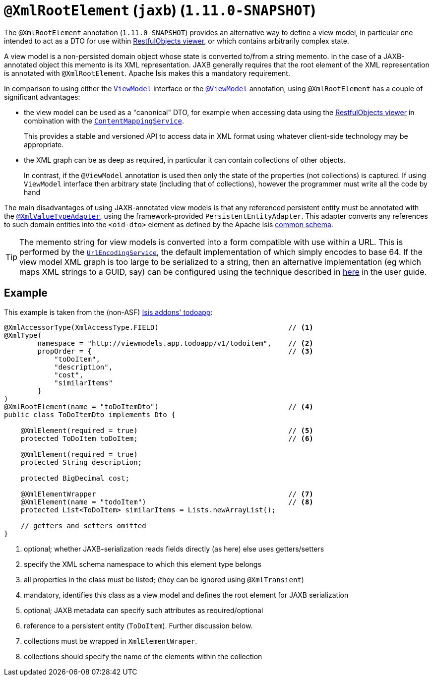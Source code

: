 [[_rg_annotations_manpage-XmlRootElement]]
= `@XmlRootElement` (`jaxb`) (`1.11.0-SNAPSHOT`)
:Notice: Licensed to the Apache Software Foundation (ASF) under one or more contributor license agreements. See the NOTICE file distributed with this work for additional information regarding copyright ownership. The ASF licenses this file to you under the Apache License, Version 2.0 (the "License"); you may not use this file except in compliance with the License. You may obtain a copy of the License at. http://www.apache.org/licenses/LICENSE-2.0 . Unless required by applicable law or agreed to in writing, software distributed under the License is distributed on an "AS IS" BASIS, WITHOUT WARRANTIES OR  CONDITIONS OF ANY KIND, either express or implied. See the License for the specific language governing permissions and limitations under the License.
:_basedir: ../
:_imagesdir: images/


The `@XmlRootElement` annotation (`1.11.0-SNAPSHOT`) provides an alternative way to define a view model, in particular
one intended to act as a DTO for use within xref:ug.adoc#_ug_restfulobjects-viewer[RestfulObjects viewer], or which
contains arbitrarily complex state.

A view model is a non-persisted domain object whose state is converted to/from a string memento.  In the case of a
JAXB-annotated object this memento is its XML representation.  JAXB generally requires that the root element of the
XML representation is annotated with `@XmlRootElement`.  Apache Isis makes this a mandatory requirement.

In comparison to using either the xref:rg.adoc#_rg_classes_super_manpage-ViewModel[`ViewModel`] interface or the
xref:rg.adoc#_rg_annotations_manpage-ViewModel[`@ViewModel`] annotation, using `@XmlRootElement` has a couple of
significant advantages:

* the view model can be used as a "canonical" DTO, for example when accessing data using the
xref:ug.adoc#_ug_restfulobjects-viewer[RestfulObjects viewer] in combination with the
xref:rg.adoc#_rg_services-spi_manpage-ContentMappingService[`ContentMappingService`]. +
+
This provides a stable and
versioned API to access data in XML format using whatever client-side technology may be appropriate.

* the XML graph can be as deep as required, in particular it can contain collections of other objects. +
+
In contrast, if the `@ViewModel` annotation is used then only the state of the properties (not collections) is captured.
If using `ViewModel` interface then arbitrary state (including that of collections), however the programmer must write
all the code by hand

The main disadvantages of using JAXB-annotated view models is that any referenced persistent entity must be annotated
with the xref:rg.adoc#_rg_annotations_manpage-XmlValueTypeAdapter[`@XmlValueTypeAdapter`], using the
framework-provided `PersistentEntityAdapter`.  This adapter converts any references to such domain entities into the
`<oid-dto>` element as defined by the Apache Isis xref:rg.adoc#_rg_schema-common[common schema].

[TIP]
====
The memento string for view models is converted into a form compatible with use within a URL.  This is performed by the
xref:rg.adoc#_rg_services-spi_manpage-UrlEncodingService[`UrlEncodingService`], the default implementation of which
simply encodes to base 64.  If the view model XML graph is too large to be serialized to a string, then an alternative
implementation (eg which maps XML strings to a GUID, say) can be configured using the technique described in
xref:rg.adoc#_ug_how-tos_replacing-default-service-implementations[here] in the user guide.
====


== Example

This example is taken from the (non-ASF) http://github.com/isisaddons/isis-app-todoapp[Isis addons' todoapp]:

[source,java]
----
@XmlAccessorType(XmlAccessType.FIELD)                               // <1>
@XmlType(
        namespace = "http://viewmodels.app.todoapp/v1/todoitem",    // <2>
        propOrder = {                                               // <3>
            "toDoItem",
            "description",
            "cost",
            "similarItems"
        }
)
@XmlRootElement(name = "toDoItemDto")                               // <4>
public class ToDoItemDto implements Dto {

    @XmlElement(required = true)                                    // <5>
    protected ToDoItem toDoItem;                                    // <6>

    @XmlElement(required = true)
    protected String description;

    protected BigDecimal cost;

    @XmlElementWrapper                                              // <7>
    @XmlElement(name = "todoItem")                                  // <8>
    protected List<ToDoItem> similarItems = Lists.newArrayList();

    // getters and setters omitted
}
----
<1> optional; whether JAXB-serialization reads fields directly (as here) else uses getters/setters
<2> specify the XML schema namespace to which this element type belongs
<3> all properties in the class must be listed; (they can be ignored using `@XmlTransient`)
<4> mandatory, identifies this class as a view model and defines the root element for JAXB serialization
<5> optional; JAXB metadata can specify such attributes as required/optional
<6> reference to a persistent entity (`ToDoItem`).  Further discussion below.
<7> collections must be wrapped in `XmlElementWraper`.
<8> collections should specify the name of the elements within the collection